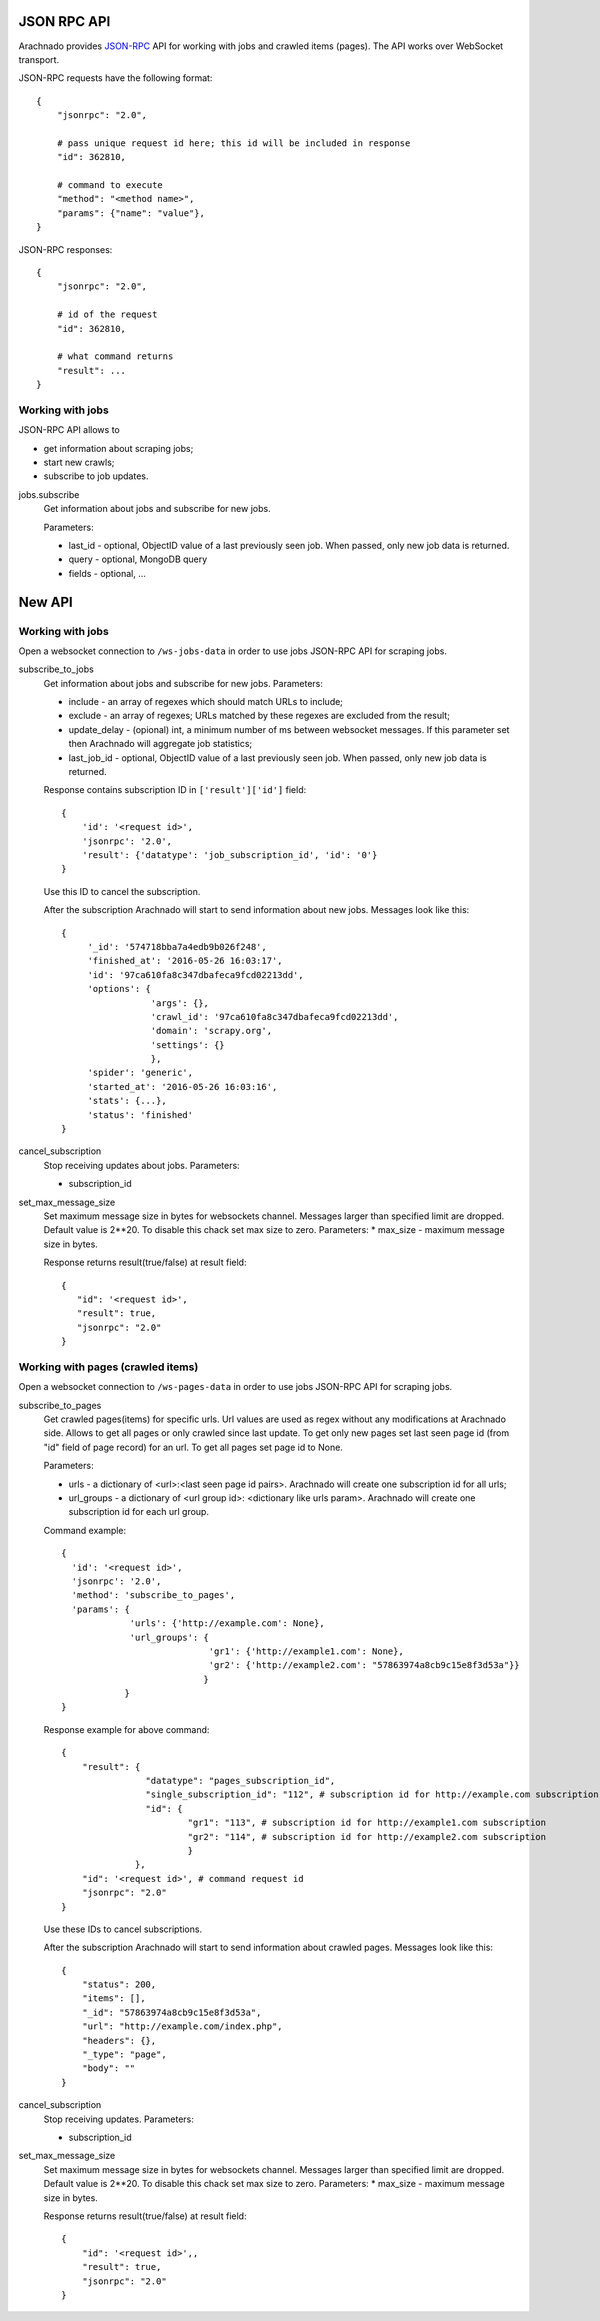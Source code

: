 JSON RPC API
============

Arachnado provides JSON-RPC_ API for working with jobs and crawled items
(pages). The API works over WebSocket transport.

JSON-RPC requests have the following format::

    {
        "jsonrpc": "2.0",

        # pass unique request id here; this id will be included in response
        "id": 362810,

        # command to execute
        "method": "<method name>",
        "params": {"name": "value"},
    }

JSON-RPC responses::

    {
        "jsonrpc": "2.0",

        # id of the request
        "id": 362810,

        # what command returns
        "result": ...
    }

Working with jobs
-----------------

JSON-RPC API allows to

* get information about scraping jobs;
* start new crawls;
* subscribe to job updates.

jobs.subscribe
    Get information about jobs and subscribe for new jobs.

    Parameters:

    * last_id - optional, ObjectID value of a last previously seen job.
      When passed, only new job data is returned.
    * query - optional, MongoDB query
    * fields - optional, ...


New API
=======

Working with jobs
-----------------

Open a websocket connection to ``/ws-jobs-data`` in order to use
jobs JSON-RPC API for scraping jobs.

subscribe_to_jobs
    Get information about jobs and subscribe for new jobs.
    Parameters:

    * include - an array of regexes which should match URLs to include;
    * exclude - an array of regexes; URLs matched by these regexes are excluded
      from the result;
    * update_delay - (opional) int, a minimum number of ms between websocket messages. If this parameter set then Arachnado will aggregate job statistics;
    * last_job_id - optional, ObjectID value of a last previously seen job.
      When passed, only new job data is returned.


    Response contains subscription ID in ``['result']['id']`` field::

        {
            'id': '<request id>',
            'jsonrpc': '2.0',
            'result': {'datatype': 'job_subscription_id', 'id': '0'}
        }

    Use this ID to cancel the subscription.

    After the subscription Arachnado will start to send information
    about new jobs. Messages look like this::

        {
             '_id': '574718bba7a4edb9b026f248',
             'finished_at': '2016-05-26 16:03:17',
             'id': '97ca610fa8c347dbafeca9fcd02213dd',
             'options': {
                         'args': {},
                         'crawl_id': '97ca610fa8c347dbafeca9fcd02213dd',
                         'domain': 'scrapy.org',
                         'settings': {}
                         },
             'spider': 'generic',
             'started_at': '2016-05-26 16:03:16',
             'stats': {...},
             'status': 'finished'
        }

cancel_subscription
    Stop receiving updates about jobs. Parameters:

    * subscription_id


set_max_message_size
    Set maximum message size in bytes for websockets channel.
    Messages larger than specified limit are dropped.
    Default value is 2**20.
    To disable this chack set max size to zero.
    Parameters:
    * max_size - maximum message size in bytes.

    Response returns result(true/false) at result field::


         {
            "id": '<request id>',
            "result": true,
            "jsonrpc": "2.0"
         }


Working with pages (crawled items)
----------------------------------

Open a websocket connection to ``/ws-pages-data`` in order to use
jobs JSON-RPC API for scraping jobs.

subscribe_to_pages
    Get crawled pages(items) for specific urls.
    Url values are used as regex without any modifications at Arachnado side.
    Allows to get all pages or only crawled since last update.
    To get only new pages set last seen page id (from "id" field of page record) for an url.
    To get all pages set page id to None.

    Parameters:

    * urls - a dictionary of <url>:<last seen page id pairs>. Arachnado will create one subscription id for all urls;
    * url_groups - a dictionary of <url group id>: <dictionary like urls param>. Arachnado will create one subscription id for each url group.

    Command example::

            {
              'id': '<request id>',
              'jsonrpc': '2.0',
              'method': 'subscribe_to_pages',
              'params': {
                         'urls': {'http://example.com': None},
                         'url_groups': {
                                        'gr1': {'http://example1.com': None},
                                        'gr2': {'http://example2.com': "57863974a8cb9c15e8f3d53a"}}
                                       }
                        }
            }

    Response example for above command::

        {
            "result": {
                        "datatype": "pages_subscription_id",
                        "single_subscription_id": "112", # subscription id for http://example.com subscription
                        "id": {
                                "gr1": "113", # subscription id for http://example1.com subscription
                                "gr2": "114", # subscription id for http://example2.com subscription
                                }
                      },
            "id": '<request id>', # command request id
            "jsonrpc": "2.0"
        }

    Use these IDs to cancel subscriptions.

    After the subscription Arachnado will start to send information
    about crawled pages. Messages look like this::

        {
            "status": 200,
            "items": [],
            "_id": "57863974a8cb9c15e8f3d53a",
            "url": "http://example.com/index.php",
            "headers": {},
            "_type": "page",
            "body": ""
        }


cancel_subscription
    Stop receiving updates. Parameters:

    * subscription_id

set_max_message_size
    Set maximum message size in bytes for websockets channel.
    Messages larger than specified limit are dropped.
    Default value is 2**20.
    To disable this chack set max size to zero.
    Parameters:
    * max_size - maximum message size in bytes.

    Response returns result(true/false) at result field::

        {
            "id": '<request id>',,
            "result": true,
            "jsonrpc": "2.0"
        }


.. _JSON-RPC: http://www.jsonrpc.org/specification
